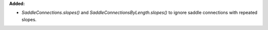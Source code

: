 **Added:**

* `SaddleConnections.slopes()` and `SaddleConnectionsByLength.slopes()` to
  ignore saddle connections with repeated slopes.

